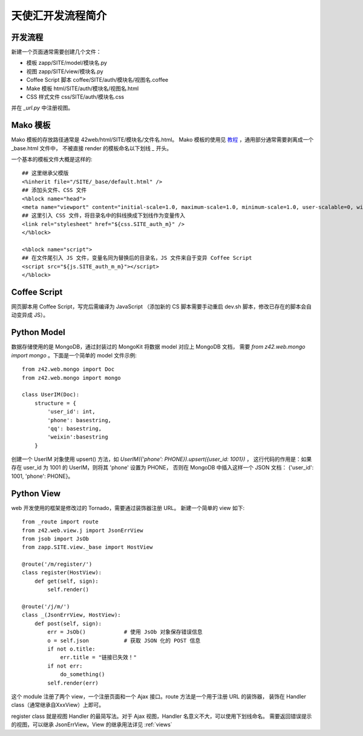 .. _view_dev:

==================================================
天使汇开发流程简介
==================================================


开发流程
---------------

新建一个页面通常需要创建几个文件：

* 模板 zapp/SITE/model/模块名.py
* 视图 zapp/SITE/view/模块名.py
* Coffee Script 脚本 coffee/SITE/auth/模块名/视图名.coffee
* Make 模板 html/SITE/auth/模块名/视图名.html
* CSS 样式文件 css/SITE/auth/模块名.css

并在 `_url.py` 中注册视图。


Mako 模板
---------------

Mako 模板的存放路径通常是 42web/html/SITE/模块名/文件名.html。
Mako 模板的使用见 `教程 <http://docs.makotemplates.org/en/latest/>`_ ，通用部分通常需要剥离成一个 _base.html 文件中，
不被直接 render 的模板命名以下划线 `_` 开头。

一个基本的模板文件大概是这样的::

    ## 这里继承父模版
    <%inherit file="/SITE/_base/default.html" />
    ## 添加头文件、CSS 文件
    <%block name="head">
    <meta name="viewport" content="initial-scale=1.0, maximum-scale=1.0, minimum-scale=1.0, user-scalable=0, width=device-width">
    ## 这里引入 CSS 文件，将目录名中的斜线换成下划线作为变量传入
    <link rel="stylesheet" href="${css.SITE_auth_m}" />
    </%block>

    <%block name="script">
    ## 在文件尾引入 JS 文件，变量名同为替换后的目录名，JS 文件来自于变异 Coffee Script
    <script src="${js.SITE_auth_m_m}"></script>
    </%block>


Coffee Script
----------------

网页脚本用 Coffee Script，写完后需编译为 JavaScript
（添加新的 CS 脚本需要手动重启 dev.sh 脚本，修改已存在的脚本会自动变异成 JS）。


Python Model
-----------------

数据存储使用的是 MongoDB，通过封装过的 MongoKit 将数据 model 对应上 MongoDB 文档，
需要 `from z42.web.mongo import mongo` 。下面是一个简单的 model 文件示例::

    from z42.web.mongo import Doc
    from z42.web.mongo import mongo

    class UserIM(Doc):
        structure = {
            'user_id': int,
            'phone': basestring,
            'qq': basestring,
            'weixin':basestring
        }

创建一个 UserIM 对象使用 upsert() 方法，如 `UserIM({'phone': PHONE}).upsert({user_id: 1001})` ，
这行代码的作用是：如果存在 user_id 为 1001 的 UserIM，则将其 'phone' 设置为 PHONE，
否则在 MongoDB 中插入这样一个 JSON 文档： {'user_id': 1001, 'phone': PHONE}。


Python View
-----------------

web 开发使用的框架是修改过的 Tornado，需要通过装饰器注册 URL。
新建一个简单的 view 如下::

    from _route import route
    from z42.web.view.j import JsonErrView
    from jsob import JsOb
    from zapp.SITE.view._base import HostView

    @route('/m/register/')
    class register(HostView):
        def get(self, sign):
            self.render()

    @route('/j/m/')
    class _(JsonErrView, HostView):
        def post(self, sign):
            err = JsOb()            # 使用 JsOb 对象保存错误信息
            o = self.json           # 获取 JSON 化的 POST 信息
            if not o.title:
                err.title = "链接已失效！"
            if not err:
                do_something()
            self.render(err)

这个 module 注册了两个 view，一个注册页面和一个 Ajax 接口。route 方法是一个用于注册 URL 的装饰器，
装饰在 Handler class（通常继承自XxxView）上即可。

register class 就是视图 Handler 的最简写法。对于 Ajax 视图，Handler 名意义不大，可以使用下划线命名。
需要返回错误提示的视图，可以继承 JsonErrView。View 的继承用法详见 :ref:`views`


